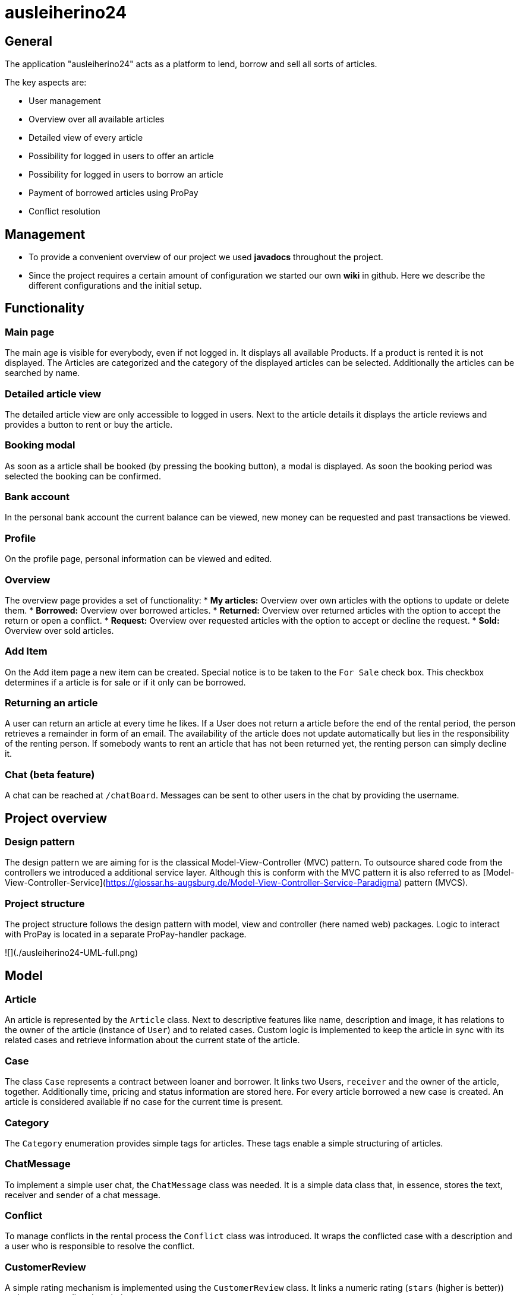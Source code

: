 = ausleiherino24

== General
The application "ausleiherino24" acts as a platform to lend, borrow and sell all sorts of articles.

The key aspects are:

* User management
* Overview over all available articles
* Detailed view of every article
* Possibility for logged in users to offer an article
* Possibility for logged in users to borrow an article
* Payment of borrowed articles using ProPay
* Conflict resolution



== Management

* To provide a convenient overview of our project we used **javadocs** throughout the project.
* Since the project requires a certain amount of configuration we started our own **wiki** in github. Here we describe the different configurations and the initial setup.



== Functionality

=== Main page
The main age is visible for everybody, even if not logged in. It displays all available Products.
If a product is rented it is not displayed. The Articles are categorized and the category of the
displayed articles can be selected. Additionally the articles can be searched by name.

=== Detailed article view
The detailed article view are only accessible to logged in users.
Next to the article details it displays the article reviews and provides a button to rent or buy the article.

=== Booking modal
As soon as a article shall be booked (by pressing the booking button), a modal is displayed.
As soon the booking period was selected the booking can be confirmed.

=== Bank account
In the personal bank account the current balance can be viewed,
new money can be requested and past transactions be viewed.

=== Profile
On the profile page, personal information can be viewed and edited.

=== Overview
The overview page provides a set of functionality:
* **My articles:** Overview over own articles with the options to update or delete them.
* **Borrowed:** Overview over borrowed articles.
* **Returned:** Overview over returned articles with the option to accept the return or open a conflict.
* **Request:** Overview over requested articles with the option to accept or decline the request.
* **Sold:** Overview over sold articles.

=== Add Item
On the Add item page a new item can be created. Special notice is to be taken to the `For Sale` check box.
This checkbox determines if a article is for sale or if it only can be borrowed.

=== Returning an article
A user can return an article at every time he likes.
If a User does not return a article before the end of the rental period, the person retrieves
a remainder in form of an email. The availability of the article does not update automatically but
lies in the responsibility of the renting person.
If somebody wants to rent an article that has not been returned yet, the renting person can simply decline it.

=== Chat (beta feature)
A chat can be reached at `/chatBoard`. Messages can be sent to other users in the chat by providing the username. 



== Project overview

=== Design pattern
The design pattern we are aiming for is the classical Model-View-Controller (MVC) pattern.
To outsource shared code from the controllers we introduced a additional service layer.
Although this is conform with the MVC pattern it is also referred to as
[Model-View-Controller-Service](https://glossar.hs-augsburg.de/Model-View-Controller-Service-Paradigma)
pattern (MVCS).

=== Project structure
The project structure follows the design pattern with model, view and controller (here named web)
packages. Logic to interact with ProPay is located in a separate ProPay-handler package.

![](./ausleiherino24-UML-full.png)



== Model

=== Article
An article is represented by the `Article` class. Next to descriptive features like name,
description and image, it has relations to the owner of the article (instance of `User`) and to
related cases. Custom logic is implemented to keep the article in sync with its related cases and
retrieve information about the current state of the article.

=== Case
The class `Case` represents a contract between loaner and borrower. It links two Users, `receiver`
and the owner of the article, together. Additionally time, pricing and status information are stored
here. For every article borrowed a new case is created. An article is considered available if no
case for the current time is present.

=== Category
The `Category` enumeration provides simple tags for articles.
These tags enable a simple structuring of articles.

=== ChatMessage
To implement a simple user chat, the `ChatMessage` class was needed. It is a simple data class that,
in essence, stores the text, receiver and sender of a chat message.

=== Conflict
To manage conflicts in the rental process the `Conflict` class was introduced. It wraps the
conflicted case with a description and a user who is responsible to resolve the conflict.

=== CustomerReview
A simple rating mechanism is implemented using the `CustomerReview` class. 
It links a numeric rating (`stars` (higher is better)) and a corresponding description to a case.

=== CustomUserDetails
The `CustomUserDetails` class is simply needed to use our own `User` class with spring security.

=== PPTransaction
The `PpTransaction` class represents a proPay transaction.

=== User/Person
To represent customers of our platform we decided to split the required information into two
classes, `User` and  `Person`.

==== User
To manage the login and permissions we created the `Users` class. Here we store sensitive
information like the password or the role.

==== Person
Additional user information, like name or contact is stored in the class `Person`. To connect a
Person with a User, a one-to-one relation is provided.



== Controller

=== ArticleController
The `ArticleController` maps requests to show, create, save, update and deactivate articles.

=== CaseController
The `CaseController` maps requests to book and buy articles and create corresponding cases.
In Addition it maps accept and declines cases, accept case returns and writes reviews.

=== ChatController
The in essence the `ChatController` maps the received chat messages to the endpoints of the 
Spring `MessageBroker`.

=== ConflictController
The `conflictController` maps requests to open a conflict and allows admins to view all existing
conflicts and decide who receives the deposit.

=== ImageController
The `ImageController` essentially maps the services provided by the `ImageService` to appropriate
endpoints.

=== MainController
The `MainController` maps requests that you can view without being logged in. Those include the
index, index filtered by categories, the login page and the registration page.

=== UserController
The `UserController` maps user specific requests. In particular those which you can access through
the navigationbar. Furthermore you can save your profile, add money to your propay-account and
access profile views. 



== Services

=== ArticleService
The `ArticleService` provides methods to save, update, deactivate articles and find different
subsets of all Articles.

=== CaseService
The `CaseService` provides methods to handle requests, to sell Articles and to find subsets of all
existing cases.

=== ConflictService
The `ConflictService` provides methods to deactivate, open and solve conflicts.

=== CustomerReviewService
The `CustomerReviewService` provides methods to save and find reviews.

=== ImageService
The `ImageService` is used to upload images to a file system and retrieve them.
Images are stored in a configurable directory (outside of the project). Methods to store a image in
the form of a `File` or a `MultipartFile` object are provided. Each stored image is named by a
generated UID followed by an appropriate file extension.

Additionally on can provide a number to the storing methods (`binningId`). This so called binning id
is used to store files in a specific subdirectory. This leads to a B-tree like structure which can
speed up the search for a specific image.

=== PersonService
The `PersonService` provides methods to save and find a person.

=== SearchUserService
The `SearchUserService` provides a method to find a user for login.

=== UserService
The `UserService` provides different methods to save and find a user.



== Security
TODO: provide short description about the spring security configuration



== PropayHandler

=== AccountHandler
The AccountHandler is responsible for all requests to Propay,
which target the /account URL.
Most Functions do not check or return the status code,
because they can never be called if Propay is not available or
the Request could not be performed.

=== PpAccount
This class provides the model for the Accounts received by Propay.
The only Method implemented is used to show the Funds,
which are actually free to user and not reserved.

=== Reservation
This class provides the model for the Reservations in the PpAccount.

=== Reservation Handler
The ReservationHandler is responsible for all requests to Propay,
which target the /reservation URL.
The transfer Method is also called here by using the Local AccountHandler.
This way we ensured that no Funds are blocked or used in between releasing
the initial Reservation for the deposit and Price and creating the new deposit
Reservation.
Most Functions do not check or return the status code,
because they can never be called if Propay is not available or
the Request could not be performed.




== Deviations from the task descriptions
* According to our architectural idea the available offers are **visible even when not logged in.**



== Committed production file.
We have noticed, that a production file had been pushed to the 'master'-branch, even though the
folder containing it had been *explicitly* ignored in the project's _.gitignore_.
In order to not majorly disrupt the team's workflow and to ensure a qualitative end result,
we have consulted with [Dr. Bendisposto]() [Mr. David Schneider](https://github.com/bivab) to not revert the git-history
and keep it as is, but we have deleted the unwanted file from the repository in commit
[c90bb08](https://github.com/hhu-propra2/abschlussprojekt-makeitlookeasy/commit/c90bb08f5ef96a8248156b6f9da2e6f95dc6d4a9).
